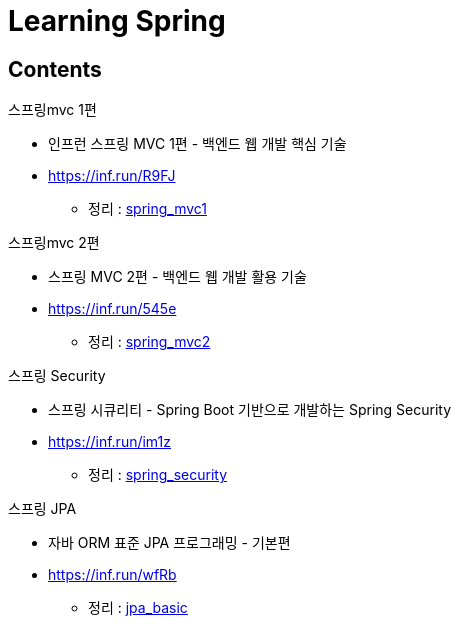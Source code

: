 = Learning Spring
:reproducible:
:listing-caption: Source
:source-highlighter: highlightjs
:hardbreaks:

== Contents

.스프링mvc 1편
* 인프런 스프링 MVC 1편 - 백엔드 웹 개발 핵심 기술
* https://inf.run/R9FJ
** 정리 : link:./springmvc_1[spring_mvc1]

.스프링mvc 2편
* 스프링 MVC 2편 - 백엔드 웹 개발 활용 기술
* https://inf.run/545e
** 정리 : link:./springmvc_2[spring_mvc2]

.스프링 Security
* 스프링 시큐리티 - Spring Boot 기반으로 개발하는 Spring Security
* https://inf.run/im1z
** 정리 : link:./spring_security[spring_security]

.스프링 JPA
* 자바 ORM 표준 JPA 프로그래밍 - 기본편
* https://inf.run/wfRb
** 정리 : link:./jpa_basic[jpa_basic]
